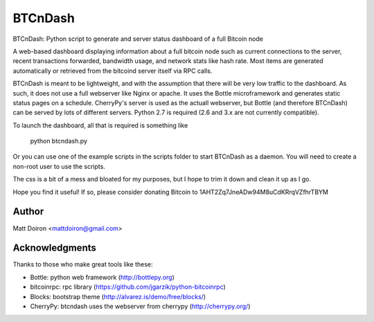 ========
BTCnDash
========

BTCnDash: Python script to generate and server status dashboard of a full Bitcoin node

A web-based dashboard displaying information about a full bitcoin node such as current connections to the server, recent transactions forwarded, bandwidth usage, and network stats like hash rate. Most items are generated automatically or retrieved from the bitcoind server itself via RPC calls.

BTCnDash is meant to be lightweight, and with the assumption that there will be very low traffic to the dashboard. As such, it does not use a full webserver like Nginx or apache. It uses the Bottle microframework and generates static status pages on a schedule. CherryPy's server is used as the actuall webserver, but Bottle (and therefore BTCnDash) can be served by lots of different servers. Python 2.7 is required (2.6 and 3.x are not currently compatible).

To launch the dashboard, all that is required is something like

    python btcndash.py

Or you can use one of the example scripts in the scripts folder to start BTCnDash as a daemon. You will need to create a non-root user to use the scripts.

The css is a bit of a mess and bloated for my purposes, but I hope to trim it down and clean it up as I go.

Hope you find it useful! If so, please consider donating Bitcoin to 1AHT2Zq7JneADw94M8uCdKRrqVZfhrTBYM

Author
======

Matt Doiron <mattdoiron@gmail.com>

Acknowledgments
===============

Thanks to those who make great tools like these:

* Bottle: python web framework (http://bottlepy.org)
* bitcoinrpc: rpc library (https://github.com/jgarzik/python-bitcoinrpc)
* Blocks: bootstrap theme (http://alvarez.is/demo/free/blocks/)
* CherryPy: btcndash uses the webserver from cherrypy (http://cherrypy.org/)

.. image:: https://bitbucket.org/mattdoiron/btcndash/raw/default/doc/btcndash_screenshot.png
